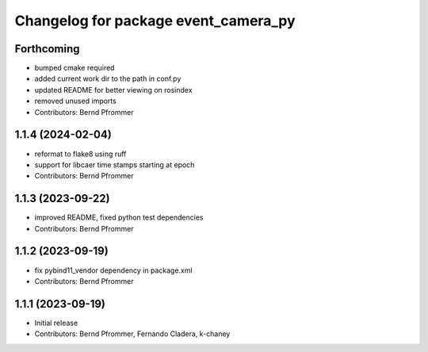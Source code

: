 ^^^^^^^^^^^^^^^^^^^^^^^^^^^^^^^^^^^^^
Changelog for package event_camera_py
^^^^^^^^^^^^^^^^^^^^^^^^^^^^^^^^^^^^^

Forthcoming
-----------
* bumped cmake required
* added current work dir to the path in conf.py
* updated README for better viewing on rosindex
* removed unused imports
* Contributors: Bernd Pfrommer

1.1.4 (2024-02-04)
------------------
* reformat to flake8 using ruff
* support for libcaer time stamps starting at epoch
* Contributors: Bernd Pfrommer

1.1.3 (2023-09-22)
------------------
* improved README, fixed python test dependencies
* Contributors: Bernd Pfrommer

1.1.2 (2023-09-19)
------------------
* fix pybind11_vendor dependency in package.xml
* Contributors: Bernd Pfrommer

1.1.1 (2023-09-19)
------------------
* Initial release
* Contributors: Bernd Pfrommer, Fernando Cladera, k-chaney
